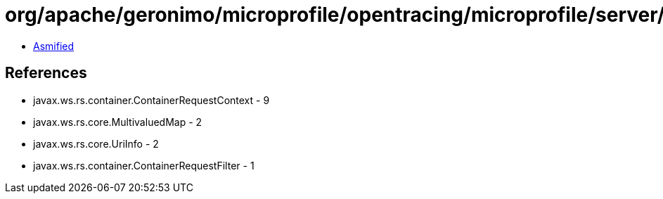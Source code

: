 = org/apache/geronimo/microprofile/opentracing/microprofile/server/OpenTracingServerRequestFilter.class

 - link:OpenTracingServerRequestFilter-asmified.java[Asmified]

== References

 - javax.ws.rs.container.ContainerRequestContext - 9
 - javax.ws.rs.core.MultivaluedMap - 2
 - javax.ws.rs.core.UriInfo - 2
 - javax.ws.rs.container.ContainerRequestFilter - 1
